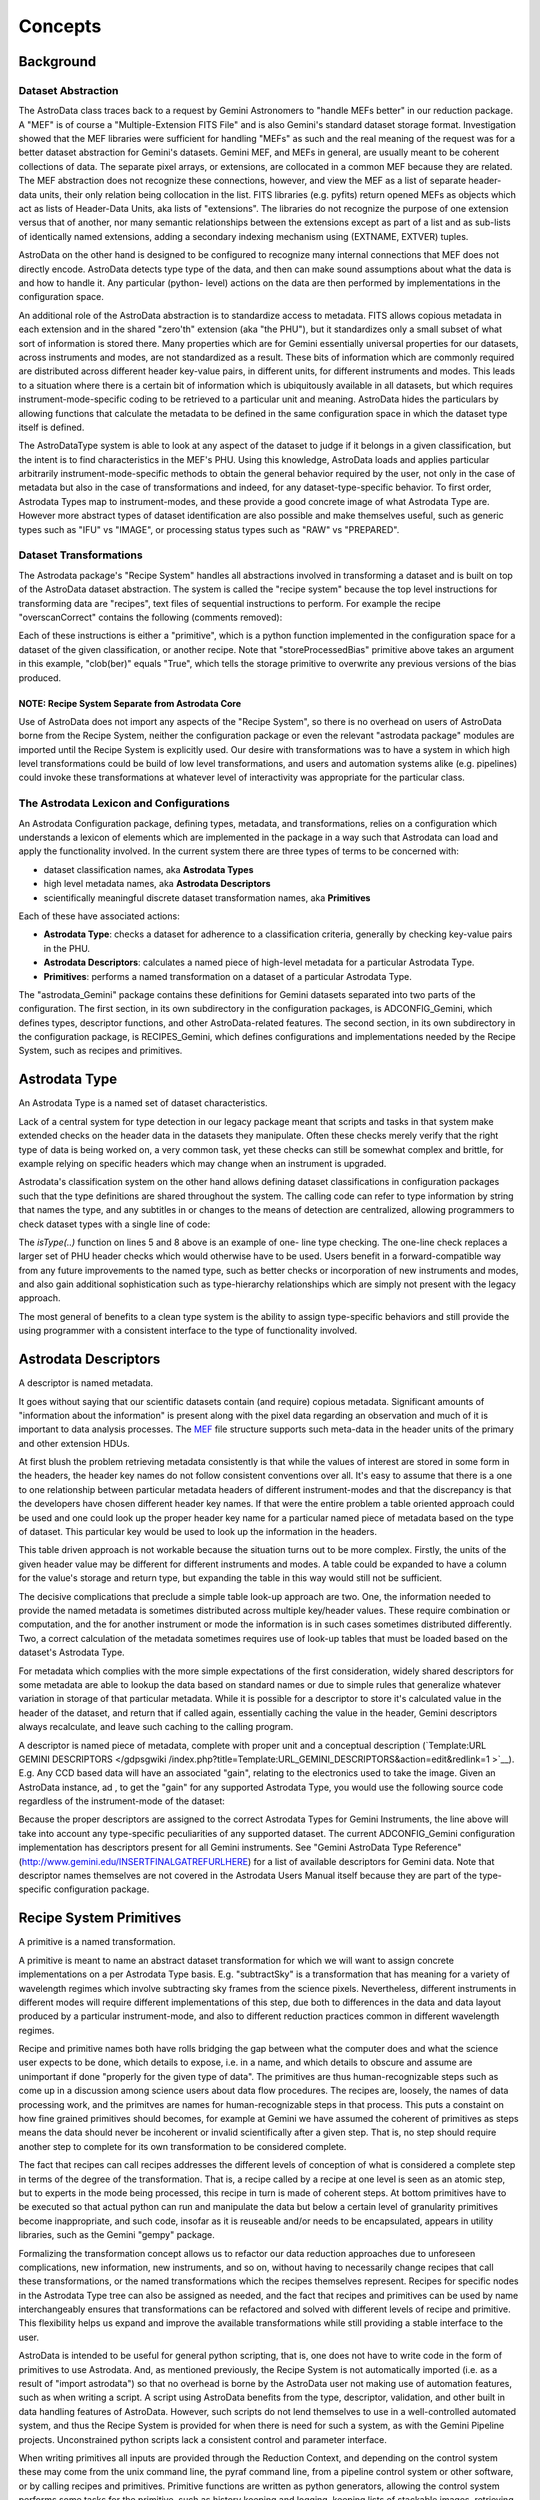 


Concepts
--------


Background
~~~~~~~~~~


Dataset Abstraction
```````````````````

The AstroData class traces back to a request by Gemini Astronomers to
"handle MEFs better" in our reduction package. A "MEF" is of course a
"Multiple-Extension FITS File" and is also Gemini's standard dataset
storage format. Investigation showed that the MEF libraries were
sufficient for handling "MEFs" as such and the real meaning of the
request was for a better dataset abstraction for Gemini's datasets.
Gemini MEF, and MEFs in general, are usually meant to be coherent
collections of data. The separate pixel arrays, or extensions, are
collocated in a common MEF because they are related. The MEF
abstraction does not recognize these connections, however, and view
the MEF as a list of separate header-data units, their only relation
being collocation in the list. FITS libraries (e.g. pyfits) return
opened MEFs as objects which act as lists of Header-Data Units, aka
lists of "extensions". The libraries do not recognize the purpose of
one extension versus that of another, nor many semantic relationships
between the extensions except as part of a list and as sub-lists of
identically named extensions, adding a secondary indexing mechanism
using (EXTNAME, EXTVER) tuples.

AstroData on the other hand is designed to be configured to recognize
many internal connections that MEF does not directly encode. AstroData
detects type type of the data, and then can make sound assumptions
about what the data is and how to handle it. Any particular (python-
level) actions on the data are then performed by implementations in
the configuration space.

An additional role of the AstroData abstraction is to standardize
access to metadata. FITS allows copious metadata in each extension and
in the shared "zero'th" extension (aka "the PHU"), but it standardizes
only a small subset of what sort of information is stored there. Many
properties which are for Gemini essentially universal properties for
our datasets, across instruments and modes, are not standardized as a
result. These bits of information which are commonly required are
distributed across different header key-value pairs, in different
units, for different instruments and modes. This leads to a situation
where there is a certain bit of information which is ubiquitously
available in all datasets, but which requires instrument-mode-specific
coding to be retrieved to a particular unit and meaning. AstroData
hides the particulars by allowing functions that calculate the
metadata to be defined in the same configuration space in which the
dataset type itself is defined.

The AstroDataType system is able to look at any aspect of the dataset
to judge if it belongs in a given classification, but the intent is to
find characteristics in the MEF's PHU. Using this knowledge, AstroData
loads and applies particular arbitrarily instrument-mode-specific
methods to obtain the general behavior required by the user, not only
in the case of metadata but also in the case of transformations and
indeed, for any dataset-type-specific behavior. To first order,
Astrodata Types map to instrument-modes, and these provide a good
concrete image of what Astrodata Type are. However more abstract types
of dataset identification are also possible and make themselves
useful, such as generic types such as "IFU" vs "IMAGE", or processing
status types such as "RAW" vs "PREPARED".


Dataset Transformations
```````````````````````

The Astrodata package's "Recipe System" handles all abstractions
involved in transforming a dataset and is built on top of the
AstroData dataset abstraction. The system is called the "recipe
system" because the top level instructions for transforming data are
"recipes", text files of sequential instructions to perform. For
example the recipe "overscanCorrect" contains the following (comments
removed):

.. code-block:: python
    :linenos:

    
    prepare
    overscanCorrect
    addVARDQ
    setStackable
    averageCombine
    storeProcessedBias(clob=True)


Each of these instructions is either a "primitive", which is a python
function implemented in the configuration space for a dataset of the
given classification, or another recipe. Note that
"storeProcessedBias" primitive above takes an argument in this
example, "clob(ber)" equals "True", which tells the storage primitive
to overwrite any previous versions of the bias produced.


NOTE: Recipe System Separate from Astrodata Core
++++++++++++++++++++++++++++++++++++++++++++++++

Use of AstroData does not import any aspects of the "Recipe System",
so there is no overhead on users of AstroData borne from the Recipe
System, neither the configuration package or even the relevant
"astrodata package" modules are imported until the Recipe System is
explicitly used. Our desire with transformations was to have a system
in which high level transformations could be build of low level
transformations, and users and automation systems alike (e.g.
pipelines) could invoke these transformations at whatever level of
interactivity was appropriate for the particular class.


The Astrodata Lexicon and Configurations
````````````````````````````````````````

An Astrodata Configuration package, defining types, metadata, and
transformations, relies on a configuration which understands a lexicon
of elements which are implemented in the package in a way such that
Astrodata can load and apply the functionality involved. In the
current system there are three types of terms to be concerned with:


+ dataset classification names, aka **Astrodata Types**
+ high level metadata names, aka **Astrodata Descriptors**
+ scientifically meaningful discrete dataset transformation names, aka
  **Primitives**


Each of these have associated actions:


+ **Astrodata Type**: checks a dataset for adherence to a
  classification criteria, generally by checking key-value pairs in the
  PHU.
+ **Astrodata Descriptors**: calculates a named piece of high-level
  metadata for a particular Astrodata Type.
+ **Primitives**: performs a named transformation on a dataset of a
  particular Astrodata Type.


The "astrodata_Gemini" package contains these definitions for Gemini
datasets separated into two parts of the configuration. The first
section, in its own subdirectory in the configuration packages, is
ADCONFIG_Gemini, which defines types, descriptor functions, and other
AstroData-related features. The second section, in its own
subdirectory in the configuration package, is RECIPES_Gemini, which
defines configurations and implementations needed by the Recipe
System, such as recipes and primitives.


Astrodata Type
~~~~~~~~~~~~~~

An Astrodata Type is a named set of dataset characteristics.

Lack of a central system for type detection in our legacy package
meant that scripts and tasks in that system make extended checks on
the header data in the datasets they manipulate. Often these checks
merely verify that the right type of data is being worked on, a very
common task, yet these checks can still be somewhat complex and
brittle, for example relying on specific headers which may change when
an instrument is upgraded.

Astrodata's classification system on the other hand allows defining
dataset classifications in configuration packages such that the type
definitions are shared throughout the system. The calling code can
refer to type information by string that names the type, and any
subtitles in or changes to the means of detection are centralized,
allowing programmers to check dataset types with a single line of
code:

.. code-block:: python
    :linenos:

    
    from astrodata.AstroData import AstroData
    
    ad = AstroData("N20091027S0134.fits")
    
    if ad.isType("GMOS_IMAGE"):
       gmos_specific_function(ad)
    
    if ad.isType("RAW") == False:
       print "Dataset is not RAW data, already processed."
    else:
       handle_raw_dataset(ad)


The `isType(..)` function on lines 5 and 8 above is an example of one-
line type checking. The one-line check replaces a larger set of PHU
header checks which would otherwise have to be used. Users benefit in
a forward-compatible way from any future improvements to the named
type, such as better checks or incorporation of new instruments and
modes, and also gain additional sophistication such as type-hierarchy
relationships which are simply not present with the legacy approach.

The most general of benefits to a clean type system is the ability to
assign type-specific behaviors and still provide the using programmer
with a consistent interface to the type of functionality involved.


Astrodata Descriptors
~~~~~~~~~~~~~~~~~~~~~

A descriptor is named metadata.

It goes without saying that our scientific datasets contain (and
require) copious metadata. Significant amounts of "information about
the information" is present along with the pixel data regarding an
observation and much of it is important to data analysis processes.
The `MEF </gdpsgwiki/index.php/MEF>`__ file structure supports such
meta-data in the header units of the primary and other extension HDUs.

At first blush the problem retrieving metadata consistently is that
while the values of interest are stored in some form in the headers,
the header key names do not follow consistent conventions over all.
It's easy to assume that there is a one to one relationship between
particular metadata headers of different instrument-modes and that the
discrepancy is that the developers have chosen different header key
names. If that were the entire problem a table oriented approach could
be used and one could look up the proper header key name for a
particular named piece of metadata based on the type of dataset. This
particular key would be used to look up the information in the
headers.

This table driven approach is not workable because the situation turns
out to be more complex. Firstly, the units of the given header value
may be different for different instruments and modes. A table could be
expanded to have a column for the value's storage and return type, but
expanding the table in this way would still not be sufficient.

The decisive complications that preclude a simple table look-up
approach are two. One, the information needed to provide the named
metadata is sometimes distributed across multiple key/header values.
These require combination or computation, and the for another
instrument or mode the information is in such cases sometimes
distributed differently. Two, a correct calculation of the metadata
sometimes requires use of look-up tables that must be loaded based on
the dataset's Astrodata Type.

For metadata which complies with the more simple expectations of the
first consideration, widely shared descriptors for some metadata are
able to lookup the data based on standard names or due to simple rules
that generalize whatever variation in storage of that particular
metadata. While it is possible for a descriptor to store it's
calculated value in the header of the dataset, and return that if
called again, essentially caching the value in the header, Gemini
descriptors always recalculate, and leave such caching to the calling
program.

A descriptor is named piece of metadata, complete with proper unit and
a conceptual description (`Template:URL GEMINI DESCRIPTORS </gdpsgwiki
/index.php?title=Template:URL_GEMINI_DESCRIPTORS&action=edit&redlink=1
>`__). E.g. Any CCD based data will have an associated "gain",
relating to the electronics used to take the image. Given an AstroData
instance, ad , to get the "gain" for any supported Astrodata Type, you
would use the following source code regardless of the instrument-mode
of the dataset:

.. code-block:: python
    :linenos:

     gain = ad.gain()


Because the proper descriptors are assigned to the correct Astrodata
Types for Gemini Instruments, the line above will take into account
any type-specific peculiarities of any supported dataset. The current
ADCONFIG_Gemini configuration implementation has descriptors present
for all Gemini instruments. See "Gemini AstroData Type Reference"
(`http://www.gemini.edu/INSERTFINALGATREFURLHERE
<http://www.gemini.edu/INSERTFINALGATREFURLHERE>`__) for a list of
available descriptors for Gemini data. Note that descriptor names
themselves are not covered in the Astrodata Users Manual itself
because they are part of the type-specific configuration package.


Recipe System Primitives
~~~~~~~~~~~~~~~~~~~~~~~~

A primitive is a named transformation.

A primitive is meant to name an abstract dataset transformation for
which we will want to assign concrete implementations on a per
Astrodata Type basis. E.g. "subtractSky" is a transformation that has
meaning for a variety of wavelength regimes which involve subtracting
sky frames from the science pixels. Nevertheless, different
instruments in different modes will require different implementations
of this step, due both to differences in the data and data layout
produced by a particular instrument-mode, and also to different
reduction practices common in different wavelength regimes.

Recipe and primitive names both have rolls bridging the gap between
what the computer does and what the science user expects to be done,
which details to expose, i.e. in a name, and which details to obscure
and assume are unimportant if done "properly for the given type of
data". The primitives are thus human-recognizable steps such as come
up in a discussion among science users about data flow procedures. The
recipes are, loosely, the names of data processing work, and the
primitves are names for human-recognizable steps in that process. This
puts a constaint on how fine grained primitives should becomes, for
example at Gemini we have assumed the coherent of primitives as steps
means the data should never be incoherent or invalid scientifically
after a given step. That is, no step should require another step to
complete for its own transformation to be considered complete.

The fact that recipes can call recipes addresses the different levels
of conception of what is considered a complete step in terms of the
degree of the transformation. That is, a recipe called by a recipe at
one level is seen as an atomic step, but to experts in the mode being
processed, this recipe in turn is made of coherent steps. At bottom
primitives have to be executed so that actual python can run and
manipulate the data but below a certain level of granularity
primitives become inappropriate, and such code, insofar as it is
reuseable and/or needs to be encapsulated, appears in utility
libraries, such as the Gemini "gempy" package.

Formalizing the transformation concept allows us to refactor our data
reduction approaches due to unforeseen complications, new information,
new instruments, and so on, without having to necessarily change
recipes that call these transformations, or the named transformations
which the recipes themselves represent. Recipes for specific nodes in
the Astrodata Type tree can also be assigned as needed, and the fact
that recipes and primitives can be used by name interchangeably
ensures that transformations can be refactored and solved with
different levels of recipe and primitive. This flexibility helps us
expand and improve the available transformations while still providing
a stable interface to the user.

AstroData is intended to be useful for general python scripting, that
is, one does not have to write code in the form of primitives to use
Astrodata. And, as mentioned previously, the Recipe System is not
automatically imported (i.e. as a result of "import astrodata") so
that no overhead is borne by the AstroData user not making use of
automation features, such as when writing a script. A script using
AstroData benefits from the type, descriptor, validation, and other
built in data handling features of AstroData. However, such scripts do
not lend themselves to use in a well-controlled automated system, and
thus the Recipe System is provided for when there is need for such a
system, as with the Gemini Pipeline projects. Unconstrained python
scripts lack a consistent control and parameter interface.

When writing primitives all inputs are provided through the Reduction
Context, and depending on the control system these may come from the
unix command line, the pyraf command line, from a pipeline control
system or other software, or by calling recipes and primitives.
Primitive functions are written as python generators, allowing the
control system performs some tasks for the primitive, such as history
keeping and logging, keeping lists of stackable images, retrieving
appropriate calibrations, reporting image statistics to a central
database, etc., when the primitive "yields".

The automation system is designed to support a range of automation,
from dataset by dataset fully automated mode for pipeline processing
data as it comes from the telescope, through to "interactive
automation" where the user decides at what level to initiate
automation and where to intervene.

As users advance it may be of interest to know that primitives,
strictly speaking, transform the"Reduction Context" object and not
specifically (or merely) the input datasets. This context contains
references to all objects and datasets which are part of the
reduction, including the input datasets. It is the Reduction Context
as a whole that is passed into the primitives as the standard and sole
argument for the primitive, and which must be left in a coherent state
upon final exit. For example, a primitive to calculate "seeing
quality" will not actually modify the dataset, but it will in fact
modify the Reduction Context by reporting the calculated statistic to
the reduction context via the ReductionContext class' API.

Below is a prototype recipe in use in our development environment for
testing. It performs some initial processing on RAW data.


.. code-block:: python
    :linenos:

    
    prepare
    overscanSub    
    overscanTrim
    biasSub
    flatField
    findshiftsAndCombine


Presume the above is a generic recipe. This means, given that
primitive sets for GMOS_IMAGE, NIRI_IMAGE, etc, implement the named
primitives in the recipe, then when the recipe system executes a line
such as biasSub , it will execute the "biasSub" member of the
appropries PrimitiveSet associate with that type. Thus, if prepare can
be implemented for both types, while biassub requires GMOS and NIRI-
specific implementations, then "prepare" can be implemented as a
shared recipe or in the GEMINI primitive set, while those that require
special implementation are implemented in the appropriate GMOS or NIRI
primitive sets within the correct part of the configuration.



Some Benefits of the Primitive Concept
``````````````````````````````````````

Use of primitives instead of scripts for reduction processes has a
major side benefit besides enabling automation features through the
Recipe System, due to the fact that it is bound to the language
members of data flow teams at Gemini, as well as Instrument Scientists
and PIs, use to discuss data flow procedures. This requirement has
promoted being consistent when breaking reductions down into discrete
chunks. The fact that the steps have to be implemented with common
interfaces, ensures we create conceptions of comprehensible
transformations that can be implemented.

Discussing how to break down our classical reduction procedures into
recipes made of reusable primitives has had the effect of clarifying
our understanding of these procedures. Steps with re-use potential in
other recipes should be contained as separate primitives, and this
becomes clear in the process of regularizing procedures into clear
reduction steps (i.e. into recipes). Even in very instrument and mode-
specific processing there seem to exist general purpose steps which
benefit a general purpose reusable reduction toolkit of primitive
operations.

In effect, primitives have become our natural data flow language. As
we design primitives, we end up formalizing and implementing the very
terms we use to describe our data flow. As we discuss new reduction
features, we invent terms which then are judged on the possibility of
making the abstraction and also implementing the concrete methods
given the inputs specified in the abstractions. In this way we judge
and rejudge our abstractions and approaches, finding holes in either.


Brief Aside: Test Case at Gemini Observatory Refactoring to Primitives
++++++++++++++++++++++++++++++++++++++++++++++++++++++++++++++++++++++

We (GDPSG and DA teams) have performed the exercise of breaking down a
set of pre-existing scripts into recipes and primitives. The procedure
turned out relatively easy:


#. finding where the natural discrete transitions occur in the scripts
   involved, these are places where the input datasets and the entire
   reduction context are in a coherent state (milestone states).
#. identifying each of these transitions as named primitives, identify
   their input and output.
#. cutting and pasting script code into a primitive and adapting the
   code to obtain whatever input is needed from the reduction context. If
   the code produced information which informed another part of the
   original script which is now in another primitive, then the code it
   adapted to store the information in the reduction context so it is
   available to the other primitive.
#. a recipe is created listing the steps so created.


The primitives in this case were developed into a separate recipe
package from RECIPES_Gemini, added to the RECIPEPATH environment
variable (they can appear in PYTHONPATH but this is not always
desirable and not necessary since they are accessed by astrodata and
not directly imported). As a stand alone package for a particular
internal purpose (Instrument Monitoring) it was not as important for
these primitives to follow idealized standards, i.e. in terms of
robustness or methodology, as it is for the general library of Gemini
primitives. Thus, instead of formal design, these primitives were
abstracted from the ad hoc design of the scripts that had been doing
the work. Even so, since the original, ad hoc, source code is hidden
within named steps, the primitives, the recipe is a good high level
description of the scripts original algorithmic process, information
which was far from evident perusing the original scripts themselves.
Subsequent work on the recipes only improves the exposure and ordering
of the processes involved.

In the case of our instrument monitoring example the result of the
refactoring to the Recipe System is functional and in use. The
resulting recipes made use of some primitives from the Gemini library
of primitives, and could use more with some refactoring (i.e. they
performed their own "prepare" step on GMOS data). Furthermore, several
of the primitives created from the scripts proved of probable general
interest, such as a primitive which can retrieve data from the GSA.


Recipes calling Recipes
```````````````````````

Recipes can in fact call other recipes as well as primitive, as can
primitives. During execution the Astrodata Recipe System makes little
distinction between recipes and primitives or from the caller's
perspective. Calling code can give a primitive name to the "reduce"
command as a "recipe" and reduce will execute the primitive directly.
Still the general picture is that we tend to have top level recipes
for standard processes such as making a processed bias, which list the
steps that the data must go through to complete the processing named
by the recipe.

It is a judgment call how fine grained this list should be, and what
is appropriate to view in a recipe of a certain scope may not be the
same granularity appropriate for specialists in the data regime being
processed. Sometimes if the top level recipe were to name every step
which an Instrument Analyst of Data Processing Developer found
distinct, then the more finely grained steps should be bundled
together into a recipe which can be called as a single step from a
higher level recipe. The ability for recipes to call recipes ensures
steps can be named whatever is semantically appropriate for whatever
level of processing is of interest to the user in a particular
situation. This means that at one extreme the recipe system can
support a processing paradigm in pipelines which invoke reduction with
the most general instructions, "do the appropriate thing for the next
file", and at the other extreme allows users to decide what to treat
as atomic processes and when to intervene.

The fact that primitives (should) always leave datasets at some
milestone of processing provides some security for the user that they
will not perform an operation that puts the dataset in an incoherent
state.

Breaking down recipes into sub-recipes and so on into primitives
truncates at the lowest level when we have primitives that, however
focused, modify the data (or reduction context) in some significant
way and leave the dataset at some milestone of reduction, however
minor. It's also possible, especially if a primitive is adapted from a
script, that a primitive will be monolithic, and cannot be broken down
into a recipe until more finely grained primitives are created. The
interchangeability of recipes and primitive names is meant to
encourage such refactoring, as any reusable set of primitives is
considered more useful than a monolithic primitive performing all the
functions of the reusable set at once.


AstroData Lexicon
~~~~~~~~~~~~~~~~~

A lexicon is a list of words, and this is what the designer of an
Astrodata configuration creates at the top level of abstraction.
Firstly, they words that identify types of dataset. Then they
construct words that describe metadata one expects to be associated
with these datasets, and finally they create words that describe
transformations that can be performed on datasets.

Astrodata Types sufficiently defined can be recognized by astrodata
and thus the other behaviors can be inferred. For example, the
"astrodata_Gemini" package is the public configuration package
defining data from Gemini instruments. Descriptors for all instruments
have been created, and early implementations of primitives for
GMOS_IMAGE and GMOS are available (and under development).

For complete documentation of the ADCONFIG_Gemini type and descriptor
package see {{GATREFNAME}, available at
`http://www.gemini.edu/INSERTFINALGATREFURLHERE
<http://www.gemini.edu/INSERTFINALGATREFURLHERE>`__.

The astrodata package itself has no built-in type or descriptor
definitions. It contains only the infrastructure to load such
definitions from an astrodata configuration package directory (which
appears in the PYTHONPATH, RECIPEPATH, or ADCONFIGPATH environment
variables as a directory complying with the "astrodata_xxx" naming
convention, and containing at least one ADCONFIG_xyz or RECIPES_xyz
sub-package.

Here is an part of the Gemini type hierarchy, the GMOS_IMAGE branch of
the GMOS types:


.. figure:: images_types/GMOS_IMAGE-tree-pd.png
    :scale: 90
    :figwidth: 5.4in
    :figclass: align-center
    
    GMOS AstroData Type Tree
    


This diagram shows GMOS_IMAGE is a child type of the GMOS type, which
in turn is a child of the GEMINI type. The children of GMOS_IMAGE are
other types which share common primitives or other properties with
GMOS_IMAGE, but which may in some cases require special handling. The
diagram shows descriptor calculator and primitive set assignments. A
descriptor calculator (a set of descriptor functions) is assigned to
GMOS, from which GMOS_IMAGE inherits as there is nothing more specific
assigned and GMOS_SPECT shares the GMOS descriptors which work in both
cases.

The graph also shows primitive sets assigned to GEMINI, GMOS, and
GMOS_IMAGE. Since a primitive set specific to GMOS_IMAGE is present in
the configuration, it would be used for transformations applying to
GMOS_IMAGE datasets. Note, the primitive set class for GMOS_IMAGE
defined in astrodata_Gemini uses the GMOS primitive set as a parent
class, and only overwrites those primitives which require special
handling in the GMOS_IMAGE case. Thus GMOS_IMAGE still uses GMOS (and
GEMINI) primitives, and the assignment paradigm allows overriding just
those which need special handling.

Primitives associated with the GEMINI Astrodata Type are generally
just bookkeeping functions as few transformations can be generalized
across all Gemini datasets, though some can. Some are planned to be
moved to a still more general, MEF, type.

